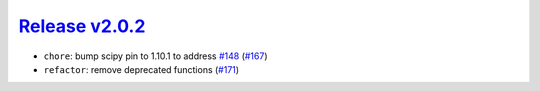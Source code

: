 ##################
`Release v2.0.2`__
##################

* ``chore``: bump scipy pin to 1.10.1 to address `#148 <https://github.com/tsutterley/pyTMD/issues/148>`_ (`#167 <https://github.com/tsutterley/pyTMD/pull/167>`_)
* ``refactor``: remove deprecated functions (`#171 <https://github.com/tsutterley/pyTMD/pull/171>`_)

.. __: https://github.com/tsutterley/pyTMD/releases/tag/2.0.2
